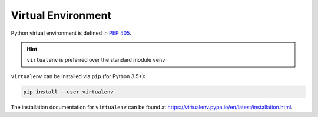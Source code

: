 
Virtual Environment
===================

Python virtual environment is defined in
`PEP 405 <https://www.python.org/dev/peps/pep-0405/>`_.

.. HINT::

  ``virtualenv`` is preferred over the standard module ``venv``

``virtualenv`` can be installed via ``pip`` (for Python 3.5+):

.. code-block:: bash

  pip install --user virtualenv

The installation documentation for ``virtualenv`` can
be found at `<https://virtualenv.pypa.io/en/latest/installation.html>`_.
